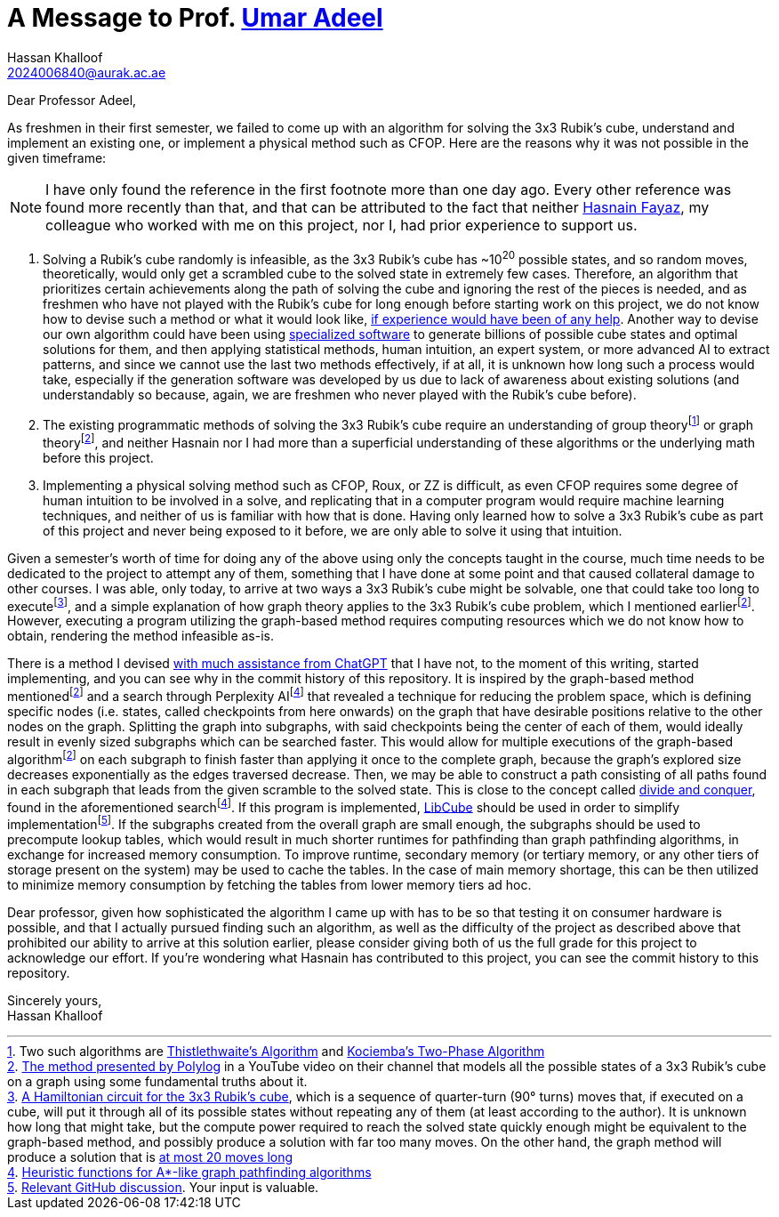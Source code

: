 = A Message to Prof. https://github.com/umaradeel[Umar Adeel]
Hassan Khalloof <2024006840@aurak.ac.ae>

Dear Professor Adeel,

As freshmen in their first semester, we failed to come up with an algorithm for solving the 3x3 Rubik's cube, understand and implement an existing one, or implement a physical method such as CFOP. Here are the reasons why it was not possible in the given timeframe:

NOTE: I have only found the reference in the first footnote more than one day ago. Every other reference was found more recently than that, and that can be attributed to the fact that neither https://github.com/22003[Hasnain Fayaz], my colleague who worked with me on this project, nor I, had prior experience to support us.

. Solving a Rubik's cube randomly is infeasible, as the 3x3 Rubik's cube has ~10^20^ possible states, and so random moves, theoretically, would only get a scrambled cube to the solved state in extremely few cases. Therefore, an algorithm that prioritizes certain achievements along the path of solving the cube and ignoring the rest of the pieces is needed, and as freshmen who have not played with the Rubik's cube for long enough before starting work on this project, we do not know how to devise such a method or what it would look like, https://youtu.be/_Zv3YcQeNVI?si=SChQUb4ncx41fF0H&t=255[if experience would have been of any help]. Another way to devise our own algorithm could have been using https://kociemba.org/cube.htm[specialized software] to generate billions of possible cube states and optimal solutions for them, and then applying statistical methods, human intuition, an expert system, or more advanced AI to extract patterns, and since we cannot use the last two methods effectively, if at all, it is unknown how long such a process would take, especially if the generation software was developed by us due to lack of awareness about existing solutions (and understandably so because, again, we are freshmen who never played with the Rubik's cube before).
. The existing programmatic methods of solving the 3x3 Rubik's cube require an understanding of group theoryfootnote:[Two such algorithms are https://www.jaapsch.net/puzzles/thistle.htm[Thistlethwaite's Algorithm] and https://kociemba.org/math/twophase.htm[Kociemba's Two-Phase Algorithm]] or graph theoryfootnote:polylog-algorithm[https://youtu.be/wL3uWO-KLUE?si=qtheTDomo_TZ0VYU[The method presented by Polylog] in a YouTube video on their channel that models all the possible states of a 3x3 Rubik's cube on a graph using some fundamental truths about it.], and neither Hasnain nor I had more than a superficial understanding of these algorithms or the underlying math before this project.
. Implementing a physical solving method such as CFOP, Roux, or ZZ is difficult, as even CFOP requires some degree of human intuition to be involved in a solve, and replicating that in a computer program would require machine learning techniques, and neither of us is familiar with how that is done. Having only learned how to solve a 3x3 Rubik's cube as part of this project and never being exposed to it before, we are only able to solve it using that intuition.

Given a semester's worth of time for doing any of the above using only the concepts taught in the course, much time needs to be dedicated to the project to attempt any of them, something that I have done at some point and that caused collateral damage to other courses. I was able, only today, to arrive at two ways a 3x3 Rubik's cube might be solvable, one that could take too long to executefootnote:[https://bruce.cubing.net/index.html[A Hamiltonian circuit for the 3x3 Rubik's cube], which is a sequence of quarter-turn (90° turns) moves that, if executed on a cube, will put it through all of its possible states without repeating any of them (at least according to the author). It is unknown how long that might take, but the compute power required to reach the solved state quickly enough might be equivalent to the graph-based method, and possibly produce a solution with far too many moves. On the other hand, the graph method will produce a solution that is https://cube20.org[at most 20 moves long]], and a simple explanation of how graph theory applies to the 3x3 Rubik's cube problem, which I mentioned earlierfootnote:polylog-algorithm[]. However, executing a program utilizing the graph-based method requires computing resources which we do not know how to obtain, rendering the method infeasible as-is.

There is a method I devised https://chatgpt.com/share/674b375e-f4a4-800a-bb2e-48cc44103988[with much assistance from ChatGPT] that I have not, to the moment of this writing, started implementing, and you can see why in the commit history of this repository. It is inspired by the graph-based method mentionedfootnote:polylog-algorithm[] and a search through Perplexity AIfootnote:perplexity-search[https://www.perplexity.ai/search/give-me-every-heuristic-algori-46yCoUWZQECUkM_lbq6_ng[Heuristic functions for A*-like graph pathfinding algorithms]] that revealed a technique for reducing the problem space, which is defining specific nodes (i.e. states, called checkpoints from here onwards) on the graph that have desirable positions relative to the other nodes on the graph. Splitting the graph into subgraphs, with said checkpoints being the center of each of them, would ideally result in evenly sized subgraphs which can be searched faster. This would allow for multiple executions of the graph-based algorithmfootnote:polylog-algorithm[] on each subgraph to finish faster than applying it once to the complete graph, because the graph's explored size decreases exponentially as the edges traversed decrease. Then, we may be able to construct a path consisting of all paths found in each subgraph that leads from the given scramble to the solved state. This is close to the concept called http://fab.cba.mit.edu/classes/864.05/people/rocha/project/[divide and conquer], found in the aforementioned searchfootnote:perplexity-search[]. If this program is implemented, https://github.com/heronyang/libcube[LibCube] should be used in order to simplify implementationfootnote:[https://github.com/kryzet/project_3x3_rubik_solver/discussions/2#discussion-7599855[Relevant GitHub discussion]. Your input is valuable.]. If the subgraphs created from the overall graph are small enough, the subgraphs should be used to precompute lookup tables, which would result in much shorter runtimes for pathfinding than graph pathfinding algorithms, in exchange for increased memory consumption. To improve runtime, secondary memory (or tertiary memory, or any other tiers of storage present on the system) may be used to cache the tables. In the case of main memory shortage, this can be then utilized to minimize memory consumption by fetching the tables from lower memory tiers ad hoc.

Dear professor, given how sophisticated the algorithm I came up with has to be so that testing it on consumer hardware is possible, and that I actually pursued finding such an algorithm, as well as the difficulty of the project as described above that prohibited our ability to arrive at this solution earlier, please consider giving both of us the full grade for this project to acknowledge our effort. If you're wondering what Hasnain has contributed to this project, you can see the commit history to this repository.

Sincerely yours, +
Hassan Khalloof
